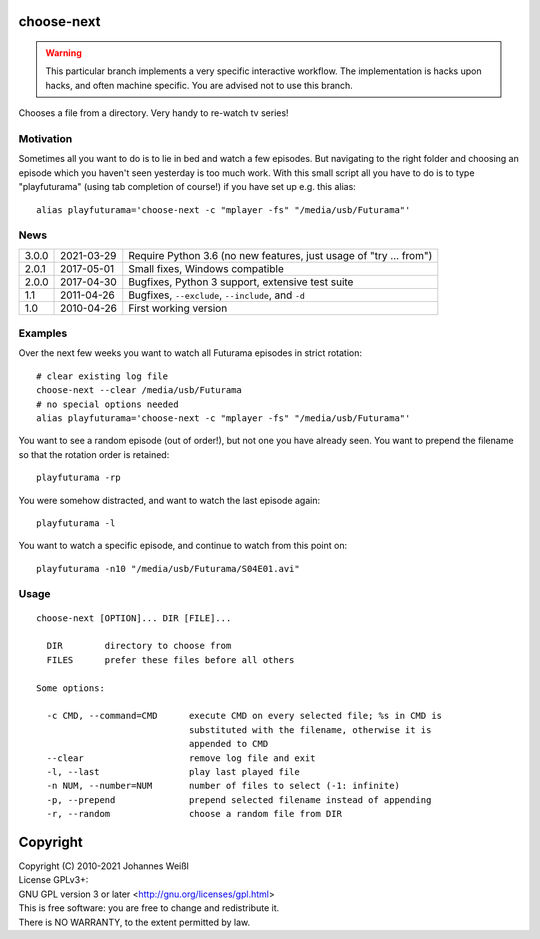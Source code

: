 choose-next
===========

.. warning::
        This particular branch implements a very specific interactive workflow.
        The implementation is hacks upon hacks, and often machine specific.
        You are advised not to use this branch.

Chooses a file from a directory. Very handy to re-watch tv series!

Motivation
----------

Sometimes all you want to do is to lie in bed and watch a few episodes. But
navigating to the right folder and choosing an episode which you haven't seen
yesterday is too much work. With this small script all you have to do is to
type "playfuturama" (using tab completion of course!) if you have set up e.g.
this alias::

  alias playfuturama='choose-next -c "mplayer -fs" "/media/usb/Futurama"'

News
----

=====  ==========  ==================================================================
3.0.0  2021-03-29  Require Python 3.6 (no new features, just usage of "try ... from")
2.0.1  2017-05-01  Small fixes, Windows compatible
2.0.0  2017-04-30  Bugfixes, Python 3 support, extensive test suite
1.1    2011-04-26  Bugfixes, ``--exclude``, ``--include``, and ``-d``
1.0    2010-04-26  First working version
=====  ==========  ==================================================================

Examples
--------

Over the next few weeks you want to watch all Futurama episodes in strict
rotation::

  # clear existing log file
  choose-next --clear /media/usb/Futurama
  # no special options needed
  alias playfuturama='choose-next -c "mplayer -fs" "/media/usb/Futurama"'

You want to see a random episode (out of order!), but not one you have already
seen. You want to prepend the filename so that the rotation order is retained::

  playfuturama -rp

You were somehow distracted, and want to watch the last episode again::

  playfuturama -l

You want to watch a specific episode, and continue to watch from this point on::

  playfuturama -n10 "/media/usb/Futurama/S04E01.avi"

Usage
-----

::

  choose-next [OPTION]... DIR [FILE]...

    DIR        directory to choose from
    FILES      prefer these files before all others

  Some options:

    -c CMD, --command=CMD      execute CMD on every selected file; %s in CMD is
                               substituted with the filename, otherwise it is
                               appended to CMD
    --clear                    remove log file and exit
    -l, --last                 play last played file
    -n NUM, --number=NUM       number of files to select (-1: infinite)
    -p, --prepend              prepend selected filename instead of appending
    -r, --random               choose a random file from DIR

Copyright
=========

| Copyright (C) 2010-2021 Johannes Weißl
| License GPLv3+:
| GNU GPL version 3 or later <http://gnu.org/licenses/gpl.html>
| This is free software: you are free to change and redistribute it.
| There is NO WARRANTY, to the extent permitted by law.
